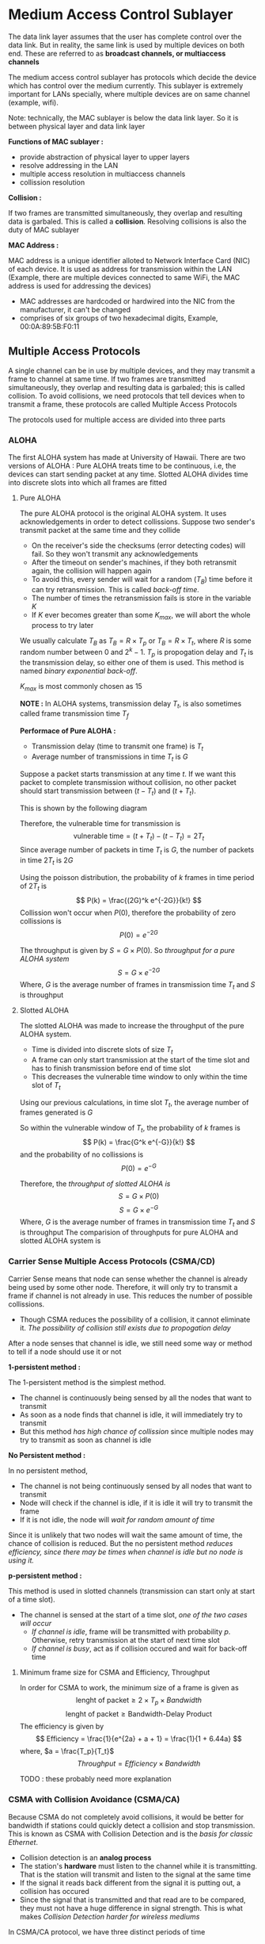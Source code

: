 * Medium Access Control Sublayer
The data link layer assumes that the user has complete control over the data link. But in reality, the same link is used by multiple devices on both end. These are referred to as *broadcast channels, or multiaccess channels*

The medium access control sublayer has protocols which decide the device which has control over the medium currently. This sublayer is extremely important for LANs specially, where multiple devices are on same channel (example, wifi).

Note: technically, the MAC sublayer is below the data link layer. So it is between physical layer and data link layer

*Functions of MAC sublayer :*

+ provide abstraction of physical layer to upper layers
+ resolve addressing in the LAN
+ multiple access resolution in multiaccess channels
+ collission resolution

*Collision :*

If two frames are transmitted simultaneously, they overlap and resulting data is garbaled. This is called a *collision*. Resolving collisions is also the duty of MAC sublayer

*MAC Address :*

MAC address is a unique identifier alloted to Network Interface Card (NIC) of each device. It is used as address for transmission within the LAN (Example, there are multiple devices connected to same WiFi, the MAC address is used for addressing the devices)
+ MAC addresses are hardcoded or hardwired into the NIC from the manufacturer, it can't be changed
+ comprises of six groups of two hexadecimal digits, Example, 00:0A:89:5B:F0:11
** Multiple Access Protocols
A single channel can be in use by multiple devices, and they may transmit a frame to channel at same time. If two frames are transmitted simultaneously, they overlap and resulting data is garbaled; this is called collision. To avoid collisions, we need protocols that tell devices when to transmit a frame, these protocols are called Multiple Access Protocols

The protocols used for multiple access are divided into three parts
#+DOWNLOADED: screenshot @ 2023-10-21 22:01:10
[[file:Medium_Access_Control_Sublayer/2023-10-21_22-01-10_screenshot.png]]
*** ALOHA
The first ALOHA system has made at University of Hawaii. There are two versions of ALOHA : Pure ALOHA treats time to be continuous, i.e, the devices can start sending packet at any time. Slotted ALOHA divides time into discrete slots into which all frames are fitted

**** Pure ALOHA
The pure ALOHA protocol is the original ALOHA system. It uses acknowledgements in order to detect collissions. Suppose two sender's transmit packet at the same time and they collide
+ On the receiver's side the checksums (error detecting codes) will fail. So they won't transmit any acknowledgements
+ After the timeout on sender's machines, if they both retransmit again, the collision will happen again
+ To avoid this, every sender will wait for a random ($T_B$) time before it can try retransmission. This is called /back-off time./
+ The number of times the retransmission fails is store in the variable $K$
+ If $K$ ever becomes greater than some $K_{max}$, we will abort the whole process to try later

#+DOWNLOADED: screenshot @ 2023-10-22 00:36:36
[[file:Medium_Access_Control_Sublayer/2023-10-22_00-36-36_screenshot.png]]

We usually calculate $T_B$ as $T_B = R \times T_p$ or $T_B = R \times T_t$, where $R$ is some random number between $0$ and $2^k - 1$. $T_p$ is propogation delay and $T_t$ is the transmission delay, so either one of them is used. This method is named /binary exponential back-off/.

$K_{max}$ is most commonly chosen as 15

*NOTE :* In ALOHA systems, transmission delay $T_t$, is also sometimes called frame transmission time $T_f$

*Performace of Pure ALOHA :*

+ Transmission delay (time to transmit one frame) is $T_t$
+ Average number of transmissions in time $T_t$ is $G$
Suppose a packet starts transmission at any time $t$. If we want this packet to complete transmission without collision, no other packet should start transmission between $(t - T_t)$ and $(t + T_t)$.

This is shown by the following diagram

#+DOWNLOADED: screenshot @ 2023-10-22 10:57:42
[[file:Medium_Access_Control_Sublayer/2023-10-22_10-57-42_screenshot.png]]

Therefore, the vulnerable time for transmission is
\[ \text{vulnerable time} = (t + T_t) - (t - T_t) = 2T_t \]
Since average number of packets in time $T_t$ is $G$, the number of packets in time $2T_t$ is $2G$

Using the poisson distribution, the probability of $k$ frames in time period of $2T_t$ is
\[ P(k) = \frac{(2G)^k e^{-2G}}{k!} \]
Collission won't occur when $P(0)$, therefore the probability of zero collissions is
\[ P(0) = e^{-2G} \]

The throughput is given by $S = G \times P(0)$. So /throughput for a pure ALOHA system/
\[ S = G \times e^{-2G} \]
Where, $G$ is the average number of frames in transmission time $T_t$ and $S$ is throughput

**** Slotted ALOHA
The slotted ALOHA was made to increase the throughput of the pure ALOHA system.
+ Time is divided into discrete slots of size $T_t$
+ A frame can only start transmission at the start of the time slot and has to finish transmission before end of time slot
+ This decreases the vulnerable time window to only within the time slot of $T_t$
Using our previous calculations, in time slot $T_t$, the average number of frames generated is $G$

So within the vulnerable window of $T_t$, the probability of $k$ frames is
\[ P(k) = \frac{G^k e^{-G}}{k!} \]
and the probability of no collissions is
\[ P(0) = e^{-G} \]

Therefore, the /throughput of slotted ALOHA is/
\[ S = G \times P(0) \]
\[ S = G \times e^{-G} \]
Where, $G$ is the average number of frames in transmission time $T_t$ and $S$ is throughput
The comparision of throughputs for pure ALOHA and slotted ALOHA system is

#+DOWNLOADED: screenshot @ 2023-10-22 11:20:23
[[file:Medium_Access_Control_Sublayer/2023-10-22_11-20-23_screenshot.png]]
*** Carrier Sense Multiple Access Protocols (CSMA/CD)
Carrier Sense means that node can sense whether the channel is already being used by some other node. Therefore, it will only try to transmit a frame if channel is not already in use. This reduces the number of possible collissions.
+ Though CSMA reduces the possibility of a collision, it cannot eliminate it. /The possibility of collision still exists due to propogation delay/
After a node senses that channel is idle, we still need some way or method to tell if a node should use it or not

*1-persistent method :*

The 1-persistent method is the simplest method.
+ The channel is continuously being sensed by all the nodes that want to transmit
+ As soon as a node finds that channel is idle, it will immediately try to transmit
+ But this method /has high chance of collission/ since multiple nodes may try to transmit as soon as channel is idle

*No Persistent method :*

In no persistent method, 
+ The channel is not being continuously sensed by all nodes that want to transmit
+ Node will check if the channel is idle, if it is idle it will try to transmit the frame
+ If it is not idle, the node will /wait for random amount of time/
Since it is unlikely that two nodes will wait the same amount of time, the chance of collision is reduced. But the no persistent method /reduces efficiency, since there may be times when channel is idle but no node is using it./

*p-persistent method :*

This method is used in slotted channels (transmission can start only at start of a time slot).
+ The channel is sensed at the start of a time slot, /one of the two cases will occur/
  + /If channel is idle/, frame will be transmitted with probability $p$. Otherwise, retry transmission at the start of next time slot
  + /If channel is busy/, act as if collision occured and wait for back-off time
**** Minimum frame size for CSMA and Efficiency, Throughput
In order for CSMA to work, the minimum size of a frame is given as
\[ \text{lenght of packet} \ge 2 \times T_p \times Bandwidth \]
\[ \text{lenght of packet} \ge \text{Bandwidth-Delay Product} \]
The efficiency is given by
\[ Efficiency = \frac{1}{e^{2a} + a + 1} = \frac{1}{1 + 6.44a} \]
where, $a = \frac{T_p}{T_t}$
\[ Throughput = Efficiency \times Bandwidth \]

TODO : these probably need more explanation
*** CSMA with Collision Avoidance (CSMA/CA)
Because CSMA do not completely avoid collisions, it would be better for bandwidth if stations could quickly detect a collision and stop transmission. This is known as CSMA with Collision Detection and is the /basis for classic Ethernet/.
+ Collision detection is an *analog process*
+ The station's *hardware* must listen to the channel while it is transmitting. That is the station will transmit and listen to the signal at the same time
+ If the signal it reads back different from the signal it is putting out, a collision has occured
+ Since the signal that is transmitted and that read are to be compared, they must not have a huge difference in signal strength. This is what makes /Collision Detection harder for wireless mediums/
In CSMA/CA protocol, we have three distinct periods of time
+ Transmission period : The period during which one of the station is transmitting is called the transmission period
+ Idle period / Inter frame space : The period during which no transmission happens and no station want to transmit frames. Therefore, it is the period in which all the stations are quiet. /Inter Frame Space/ is the idle time that is inserted everytime between contention period and transmission period, this helps avoid collisions in case some station is taking abnormal pause for transmitting a frame
+ Contention period : The period during which channel is idle and one or more nodes / stations want to transmit frames is called the contention period. During the contention period, the *stations will send a very small dummy frame to check if they can "seize" the line*
**** Contention window / Contention slots
The contention period is divided into multiple windows or slots. At the start of each slot, the stations that want to transmit will try to seize the line
+ The size of the contention window depends on the minimum time taken to detect a collision.
+ Since the dummy frame used to check if it is same to seize channel, the transmission delay $T_t$ is negligable during contention period i.e, $T_t = 0$
+ Suppose the two farthest stations $A$ and $B$ want to transmit. Assume the propogation delay between them is $T_p$
  + $A$ transmits the dummy frame at some time $t_0$.
  + Suppose at an instant just before $t_0 + T_p$, $B$ transmits the dummy frame
  + The collision happens just before the station $B$, therefore it stops transmission immediately
  + But the noise from collision will take $T_p$ time to return to station $A$
  + Therefore *station needs to wait atleast for time $2T_p$ before it can seize the channel*
Therefore, the size of contention slot is
\[ \text{size of contention slot} \ge 2 \times T_p \]
TODO : image for CSMA/CA
*** Reservation
In this method, a node / station needs to make a reservation before sending data. This protocol has two period : a reservation interval and data transmission interval.
+ Suppose there are $8$ stations on the channel, then there will be $8$ slots in the reservation interval. In general if there are $N$ stations, the reservation interval has $N$ slots
+ Each station is allowed to book a reservation for itself within it's time slot during reservation interval. If it misses the chance to book a reservation, it must wait till the next reservation interval for it's next slot
+ All stations that sucessfully got a reservation get to transmit a frame during the data transmission period. They will transmit the frame in order in which slots are booked

#+DOWNLOADED: screenshot @ 2023-10-29 18:35:24
[[file:Medium_Access_Control_Sublayer/2023-10-29_18-35-24_screenshot.png]]

*Performace*

During the reservation interval, the very first station (station $0$) has to wait for $N -1$ slots before transmission period begins. For last station, it has to wait $0$ slots and so on.
+ Therefore the stations $0,1,2...N-1$ have to wait $N-1,N-2,...,0$ slots respectively before transmission period
+ Therefore, on average evey station waits for $N$ slots. If a slot is of time teriod $s$, the average time each slot waits during reservation is $s \times N$
Suppose the size of a frame is $d$
+ For /low loads/ the efficiency of channel is $\frac{d}{d+sN}$, we usually consider $s = 1$ then /efficiency is $\frac{d}{d+N}$/
+ For /high loads/ the /efficiency is $\frac{d}{d+1}$/

*** Polling
In polling, the channel has a *primary station*. All the frames have to pass through the primary station.
Suppose station $A$ wants to transmit a frame to the station $B$
+ The frame goes from station $A$ to primary station during a *poll*
+ The frame is then sent from primary station to the station $B$ by *select*
**** Poll
The primary station sequentially sends a POLL frame to all the other stations.
+ If the station receiving POLL doesn't need to transmit a frame, it will send a "poll reject" frame (NACK) to primary station
+ If the station receiving POLL wants to transmit a frame, it will send a data frame. The primary station sends back ACK on receiving the data frame

#+DOWNLOADED: screenshot @ 2023-10-29 20:41:44
[[file:Medium_Access_Control_Sublayer/2023-10-29_20-41-44_screenshot.png]]

**** Select
After primary station receives a frame, it will transfer it to destination station via a select (SEL)
+ The primary station sends select frame (SEL) to the destination station
+ The destination station sends back an ACK, accepting the data frame
+ The primary station then sends the data frame
+ When received successfully, the destination will return the ACK to primary station

#+DOWNLOADED: screenshot @ 2023-10-29 20:44:49
[[file:Medium_Access_Control_Sublayer/2023-10-29_20-44-49_screenshot.png]]

**** Efficiency
Suppose polling on average is taking time $T_{poll}$ and on average transmission of data is taking time $T_t$. Then,
\[ Efficiency = \frac{T_t}{T_t + T_{poll}} \]

*** Token Passing
Token passing is common in ring topologies though it is not exclusive to them. In other topologies we can form a logical ring to emulate rings.
+ This protocol uses a small frame called a *token* to give control to transmit to the stations
+ The token is passed in a ring in a pre-defined direction
+ If the station that currently holds the token has some frames queued to transmit, it will transmit them
+ Else the token is passed to it's successor in the ring

#+DOWNLOADED: screenshot @ 2023-10-29 23:29:47
[[file:Medium_Access_Control_Sublayer/2023-10-29_23-29-47_screenshot.png]]

*Logical Ring*

In case the topology is not a ring topology, we can simply have a logical ring.
+ In the logical ring, each node will have a successor and a predecessor
+ After a node has completed transmission, it can pass the token to the successor node
For example, a bus topology in which every node knows it's predecessor and successor's address can form a logical ring to pass token. This protocol is called *token bus*. This bus ring topology was previously standardized in IEEE 802.4 (now depricated)
#+DOWNLOADED: screenshot @ 2023-10-29 23:35:23
[[file:Medium_Access_Control_Sublayer/2023-10-29_23-35-23_screenshot.png]]

*Performance*

# Unverified (possibly misinformation)
\[ Delay (\alpha) = \frac{T_p}{N \times T_t} \]
\[ Throughput (S) = \begin{cases} \frac{1}{1 + \alpha} & \text{if $T_p < T_t$} \\ \frac{T_t}{T_p + \alpha T_t} & \text{if $T_p > T_t$} \end{cases} \]

** Ethernet
There are two types of ethernet : *classic ethernet* also called standard ethernet, which uses the multiple access protocols; and *switched ethernet*, which uses devices called switches

#+DOWNLOADED: screenshot @ 2023-10-30 22:13:17
[[file:Medium_Access_Control_Sublayer/2023-10-30_22-13-17_screenshot.png]]
*** Standard Ethernet : MAC sublayer
The MAC sublayer of classic ethernet governs the access method. The MAC layer is also responsible for framing of data in the classic Ethernet
**** Frame Format
A frame in classic ethernet frame contains seven fields :
1. Preamble (7 bytes) : The first field of frame is 7 bytes (56 bits) of alternating 0's and 1's (each byte is $10101010$). The preamble is added at physical layer and is not formally part of the frame. It alters receiving system that frame is coming and to /synchronize input timing/
2. Start Frame Delimiter (SFD) (1 byte) : Signals the start of frame. It is the last chance for station to synchronize. It's value is $10101011$, i.e, last two bits are $1$ and rest is same as preamble byte
3. Destination Address (DA) (6 bytes) : The physical address (MAC address) of the destination station
4. Source Address (SA) (6 bytes) : The MAC address of the source station
5. Length or type (2 bytes) : in original ethernet, this field was used to define upper-layer protocols using MAC frame. In IEEE ethernet, this field is used to store length of data
6. Data : this field carries data from upper-layers. Minimum size is 46 bytes and maximum is 1500 bytes. If data from upper layers is less than 46 bytes, it is padded. /The lower limit exists for correct operation of CSMA/CD/. The upper limit is for two reasons
   + historically, memory was expensive so upper limit ensured low memory usage of stations
   + the maximum length restricts single station from monopolizing the shared medium
7. CRC (4 bytes) : the error detection information. It is CRC-32 of data field

#+DOWNLOADED: screenshot @ 2023-10-31 22:54:42
[[file:Medium_Access_Control_Sublayer/2023-10-31_22-54-42_screenshot.png]]
**** Addressing
Every station has it's own network interface card (NIC) with a unique MAC address. It is a 6-byte (48-bits) physical address. It is written with each byte in hexadecimal notation seperated by a colon. The six fields are called six octats
\\
Example, 06:01:02:01:2C:4B

A source address is always unicast, since a frame has to originate from a single machine. But the destation of a frame can be multiple stations. In this case, the destination frame is a multicast address.
+ A unicast destination address means the frame is sent to a single destination station.
  + The relationship between sender and receiver is one-to-one.
  + If LSB of first byte in MAC address is 0, it is unicast address. (i.e, first octat number is even)
+ A multicast destination address means the frame is sent to multiple destination station.
  + The relationship between sender and receiver is one-to-many.
  + If LSB of first byte in MAC address is 1, it is a multicast address (i.e, first octat number is odd)

#+DOWNLOADED: screenshot @ 2023-10-31 23:19:13
[[file:Medium_Access_Control_Sublayer/2023-10-31_23-19-13_screenshot.png]]

The *broadcast address is FF:FF:FF:FF*
+ it is a special case of multicast address
+ the recipients are all of the stations on the LAN
**** Access method : CSMA/CD
Standard ethernet uses I-persistent CSMA/CD. The time given to a slot is given by slot time

slot time = round-trip time + time required to send jam sequence

The slot time can be calculated as

\[\text{slot time} = \frac{\text{packet size}}{\text{speed of NIC}} \]

For standard ethernet, the packet size is 512 bits and speed is 10-Mbps. So slot time is
\[ \text{slot time} = \frac{512 bits}{10^7 bps} secs\]
\[ \text{slot time} = 51.2 \mu s \]
The maximum length between two stations is calculated as
\[ \text{max length} = \text{propogation speed} \times \frac{\text{slot time}}{2}\]
The propogation speed is $2 \times 10^{8} m/s$ in most mediums, therefore the max length is
\[ \text{max length} = 2 \times 10^{8} \times \frac{51.2 \times 10^{-6}}{2} m =  5120 m\]
But /due to delay times in repeaters and interfaces/, the laximum length is reduced to only
\[ \text{max length} = 2500 m \]

*** Standard Ethernet : Physical Layer
For standard ethernet, physical layer implementation is different; the four most common are discussed here
+ 10Base5 : Bus topology, Thick coaxial cable
+ 10Base2 : Bus topology, Thin coaxial cable
+ 10Base-T : Star topology, Unshielded Twisted Pair (UTP) wire
+ 10Base-F : Star topology, Fiber
All standard ethernet use basebad at 10-Mbps. *The line coding used is Manchester scheme.*
**** 10Base5 : Thick Ethernet
Called thick ethernet or thicknet. It uses a bus topology
+ Name comes from size of cable, which is size of garden hose and too stiff to bend
+ Uses an external transeiver (transmitter/receiver) via a tap cable to the thick cable
+ 10 stands for speed 10Mbps. The 5 stands for maximum length of the coaxial cable which is 500m
+ Collisions occur only within the thick coaxial cable
**** 10Base2 : Thin Ethernet
Also called cheapernet, since it is more affordable. It also uses a bus topology
+ The cable is flexible and much thinner
+ Transceiver is part of the NIC
+ 10 stands for speed 10Mbps. The 2 stands for maximum length of coaxial cable which is 185m (very close to 200m)
+ Collisions occur only within the backbone of bus topology
**** 10Base-T : Twisted-Pair Ethernet
It uses a physical star topology
+ All stations are connected to a HUB
+ Two twisted-pair cables are needed per station (one for sending and one for receiving)
+ The maximum length of a twisted-pair wire is 100m
+ Collisions happen in the HUB
**** 10Base-F : Fiber Ethernet
It also uses a star topology
+ All stations are connected to HUB
+ Two optical fiber cables are needed per station (one for sending and one for receiving)
+ The maximum length can go upto 2000m
In summary, the different physical layer implementations are
# Probably replace due to copy right

#+DOWNLOADED: screenshot @ 2023-11-01 00:56:41
[[file:Medium_Access_Control_Sublayer/2023-11-01_00-56-41_screenshot.png]]

*** Switched Ethernet / Bridged Ethernet
+ The bridged ethernet uses the same MAC sublayer protocols, so /frame format and access method is the same./
**** Bridges
A bridge is a layer 2 switch (i.e, it works on 2 layers; physical and data link layer). A hub is a simple physical connection of the wires, whereas /within a switch, packet switching is done./
+ The packet received by hub is forwarded to every station connected to the hub
+ The packet received by switch is forwarded only to the station to which frame is addressed
  + The switch reads the MAC address of the frame to determine which port to send the frame to

[[./Medium_Access_Control_Sublayer/Untitled-2023-11-17-1853.png]]

+ Since the bridge only forwards packets to the needed port, it /reduces the collision domain/ to only between the bridge and the station
+ Every port in a layer 2 switch is equivalent to a seperate LAN. So /layer 2 switch (bridge) is used to connect different LANs/
**** Using N-port bridge
A layer 2 switch with N ports is called an N-port bridge.
+ Using only bridges in our LAN allows us to achieve faster speeds since bandwidth is not divided
Example, if there are 6 stations and bandwidth is 12mbps, then if we use HUB to connect the six stations each one will get bandwidth $12/6 = 2mbps$. But if we use a switch to connect the stations, each will get the complete bandwidth of $12mbps$ since each station has a seperate collission domain

#+DOWNLOADED: file:C%3A/Users/nawan/Pictures/Screenshots/Screenshot%202023-11-17%20200910.png @ 2023-11-17 20:10:24
[[file:Medium_Access_Control_Sublayer/2023-11-17_20-10-24_Screenshot 2023-11-17 200910.png]]

**** Full-duplex switched ethernet
This is the fastest ethernet solution. It uses N-port bridges to connect the stations. Also the connections between the stations and the layer 2 switch is full-duplex
+ Since every path a packet can travel has a seperate domain, there is /no need for CSMA/CD/ i.e, there is /no need for Access Control Protocols/
															#+DOWNLOADED: file:C%3A/Users/nawan/Pictures/Screenshots/Screenshot%202023-11-17%20201408.png @ 2023-11-17 20:14:16
[[file:Medium_Access_Control_Sublayer/2023-11-17_20-14-16_Screenshot 2023-11-17 201408.png]]

*** Fast Ethernet
IEEE created Fast Ethernet under 802.3u.
+ It is backward compatible with standard ethernet
  + It uses the *same MAC sublayer protocols*, this was one of the main goals when making fast ethernet
  + So minimum and maximum frame size, frame formats and MAC addresses are all same
  + The only difference is in the physical layer
+ It's speed is 100Mbps
+ The physical topology differes from standard ethernet
  + *Bus topology is not supported, only star topology is supported*
  + If there are only two stations, they can be connected point-to-point

*Autonegotiation*

Since fast ethernet needed to be backwards compatible, it introduced feature called autonegotiation
+ This feature allows two devices to negotiate the *mode of data transfer (half-duplex or full-duplex)*; and *the data rate (10Mbps or 100Mbps)*
+ This allows incompatible devices, (one using standard ethernet and another using fast ethernet) to form connection
**** Implementations of Fast Ethernet

#+DOWNLOADED: file:C%3A/Users/nawan/Pictures/Screenshots/Screenshot%202023-11-18%20002340.png @ 2023-11-18 00:24:04
[[file:Medium_Access_Control_Sublayer/2023-11-18_00-24-04_Screenshot 2023-11-18 002340.png]]


#+DOWNLOADED: file:C%3A/Users/nawan/Pictures/Screenshots/Screenshot%202023-11-18%20002611.png @ 2023-11-18 00:26:25
[[file:Medium_Access_Control_Sublayer/2023-11-18_00-26-25_Screenshot 2023-11-18 002611.png]]

#+DOWNLOADED: file:C%3A/Users/nawan/Pictures/Screenshots/Screenshot%202023-11-18%20002450.png @ 2023-11-18 00:25:00
[[file:Medium_Access_Control_Sublayer/2023-11-18_00-25-00_Screenshot 2023-11-18 002450.png]]

*** Gigabit Ethernet
IEEE commitee calls it 802.3ab. The /physical layer is same as the Fast ethernet/
**** MAC sublayer
Similar to fast ethernet, at first IEEE tried to keep MAC sublayer untouched. But to reach speed of 1Gbps, this was not possible. So for Gigabit ethernet, changes were done to MAC sublayer. Most Gigabit Ethernet work in Full-duplex but some implementations have been defined for half-duplex. /Autonegotiation is supported in gigabit-ethernet/ 

*Full-Duplex Mode*

In this mode, CSMA/CD is not used because of lack of possible collisions. The length of wire is determined by signal attenuation in cable. Therefore, /no change from standard ethernet MAC sublayer is done for full-duplex mode/. 

*Half-Duplex Mode*

Gigabit ethernet can be used in half-duplex but is extremely rare to do so. The MAC sublayer needs to be changed in order to accomadate half-duplex mode. In half-duplex mode HUBs are used, therefore CSMA/CD needs to be used. There are /three additions for half-duplex in gigabit ethernet/
1. *Traditional* => The minimum frame length is same as standard ethernet (512bits). But since speed is 100 times faster, the length is also 100 times less. So length of wire is 25m 
2. *Carrier Extension* => The minimum length of frame is increased to (4096bits). Since frame size is increase 8 times, the length of wire also increases by 8 times. This increases the length of wire to 200m. But /if frame is smaller, the station needs to pad it./
3. *Frame bursting* => This is used when we are using carrier extension. Carrier extension is very expensive (bandwidth-wise) for smaller frames. So rather than padding a single small frame, multiple data frames are concatnated before being sent to the line.
**** Implementations of Gigabit Ethernet

#+DOWNLOADED: file:C%3A/Users/nawan/Pictures/Screenshots/Screenshot%202023-11-18%20005856.png @ 2023-11-18 00:59:03
[[file:Medium_Access_Control_Sublayer/2023-11-18_00-59-03_Screenshot 2023-11-18 005856.png]]

#+DOWNLOADED: file:C%3A/Users/nawan/Pictures/Screenshots/Screenshot%202023-11-18%20005917.png @ 2023-11-18 00:59:23
[[file:Medium_Access_Control_Sublayer/2023-11-18_00-59-23_Screenshot 2023-11-18 005917.png]]

#+DOWNLOADED: file:C%3A/Users/nawan/Pictures/Screenshots/Screenshot%202023-11-18%20005933.png @ 2023-11-18 00:59:39
[[file:Medium_Access_Control_Sublayer/2023-11-18_00-59-39_Screenshot 2023-11-18 005933.png]]
*** Ten-Gigabit Ethernet
+ Uses same frame format and frame sizes
+ /Only full-duplex mode is supported/. Therefore, CSMA/CD is no longer part of design
+ Uses scrambling and 64B/66B encoding

#+DOWNLOADED: file:C%3A/Users/nawan/Pictures/Screenshots/Screenshot%202023-11-18%20011436.png @ 2023-11-18 01:14:44
[[file:Medium_Access_Control_Sublayer/2023-11-18_01-14-44_Screenshot 2023-11-18 011436.png]]
** Connecting devices
Connecting devices can be divided into five different categories based on which layer they operate

#+DOWNLOADED: file:C%3A/Users/nawan/Pictures/Screenshots/Screenshot%202023-11-18%20132943.png @ 2023-11-18 13:30:09
[[file:Medium_Access_Control_Sublayer/2023-11-18_13-30-09_Screenshot 2023-11-18 132943.png]]

1. Passive hubs work below the physical layer
2. Repeater and Active hubs work on the physical layer
3. Bridges and two-layer switches work on data link layer and physical layer
4. Routers and three-layer switches work on network layer, data link layer and physical layer
5. Gateways work on all layers
*** Passive Hubs
A passive hub is just a connector. It connects the wires coming from different branches. It doesn't make any changes to the signal it gets

#+DOWNLOADED: file:C%3A/Users/nawan/Pictures/Screenshots/Screenshot%202023-11-18%20133838.png @ 2023-11-18 13:38:46
[[file:Medium_Access_Control_Sublayer/2023-11-18_13-38-46_Screenshot 2023-11-18 133838.png]]

*** Repeaters and Active Hubs
These devices work on the physical layers.
+ Signals in a medium can only travel a finite distance, based on signal strength
+ Repeaters and Active Hubs take the /signal and regenerate them/. This can be used to increase the possible length of wire in LANs i.e, if maxium range for wire is 25m and station is 50m away, we can place a repeater in middle and use two wires to connect the station
*** Bridges
This device works on both physical and data link layer.
+ Bridge read the physical (MAC) address contained in the frame and send frame to only the destination station
+ Therefore each port connection to a port is a seperate collission domain
+ This ability of a bridge to send frame to only a single port avoiding collission is called /filtering/
*** Transparent Bridges
A transparent bridge is a bridge which does not require any additional configuration i.e, we don't need to fill the forwarding table which stores which port have which MAC addresses manually.
+ The stations are completely unaware of the transparent bridge, i.e, it can be removed or added to network without extra configuration
A transparent bridge /must meet three criteria/
1. Frames must be forwarded from station to another correctly
2. Forwarding table is automatically made by learning frame movements in network
3. Loops in network must be prevented
**** Learning
Earlier bridges had static forwarding table, and were entered manually. The transparent bridges on other hand have learning capacbility by monitoring flow of frames
1. Suppose a frame is received by switch which is going from station A to station B
2. If bridge doesn't have entry for station A, it can read it the frame header to get it's MAC address. This is then stored for later use in the table
3. If bridge doesn't have entry for station B, it sends the frame to every station (this is called flooding the network)
**** Avoiding Loops
Transparent bridges work fine if there are no loops. But sytem admins like to have redundant bridges to make network more reliable. But these redundant bridges create loops
+ Loops interfere with learning process of transparent bridges
+ To solve looping problem, *bridges use spanning tree algorithms to create loopless topology*. Since bridges can't change physical topology themselves, they create a logical topology in form of a spanning tree
+ Minimum spanning tree algorithms are used to make performance better in network, by selecting the fastest bridges
+ Bridges use special packets called bridge protocol data units (BPDUs), to create and update spanning tree
But spanning trees aren't the only solution. /Some transparent bridges use source routing instead of spanning tree/
+ The routing is done by source station, (and to small extent, by destination station).
+ The stations define bridges that frame must visit
+ The source station thus first needs to get locations of bridges using special frames
*Source routing is used with Token Ring LANs*
*** Switches
Switches are multiport transparent bridges. Since they have multiple ports, each port is bufferred so that a single line is not flooded with frames
+ Switches don't divide bandwidth of network among ports (unlike normal HUBs)
+ Frames are buffered in queue, if multiple frames are to be on same line
+ Some switches also implement security features
Switches are of two types
1. Store-and-Forward Switching : this method of switching data packets receives a packet, checks for errors and then forwards packet only when the whole packet has arrived at the switch
2. Cut-through switching : this method does not process packet at all, as soon as it can read the destination address field, it will send the packet on the correct port without waiting for whole packet to arrive
*** Routers (Three-layer switches)
These are three-layer device which route packets based on their logical address. Routers are usually used to connect LANs to the WANs like the internet
+ The routing tables are updated dynamically
+ Network layer contains the protocols to update these routing tables

#+DOWNLOADED: file:C%3A/Users/nawan/Pictures/Screenshots/Screenshot%202023-11-24%20235944.png @ 2023-11-25 00:00:02
[[file:Medium_Access_Control_Sublayer/2023-11-25_00-00-02_Screenshot 2023-11-24 235944.png]]
*** Gateway
These devices work on all five layer of Internet or all seven layers of OSI model (i.e, they work on all layers of network models)
+ They can read and interpret the application messages
+ They can be used to connect different network models (like OSI with TCP/IP model network)
+ Since they can interpret application messages, they are used for security and filtering unwanted messages
** Backbone networks and Virtual LANs
*** Backbone networks
Networks where several networks are connected using a sigle backbone network
**** Bus backbone
Used to connect different buildings of organization

#+DOWNLOADED: file:C%3A/Users/nawan/Pictures/Screenshots/Screenshot%202023-11-25%20001031.png @ 2023-11-25 00:10:35
[[file:Medium_Access_Control_Sublayer/2023-11-25_00-10-35_Screenshot 2023-11-25 001031.png]]

**** Star backbone
Also called /collapsed or switched backbone/. The backbone of the network is just a single switch

#+DOWNLOADED: file:C%3A/Users/nawan/Pictures/Screenshots/Screenshot%202023-11-25%20001145.png @ 2023-11-25 00:11:49
[[file:Medium_Access_Control_Sublayer/2023-11-25_00-11-49_Screenshot 2023-11-25 001145.png]]

**** Connecting remote LANs
In this type of backbone network, the point-to-point bridges are used to connect the different LANs. Each LAN will have it's own bridge which is connected point-to-point to backbone

#+DOWNLOADED: file:C%3A/Users/nawan/Pictures/Screenshots/Screenshot%202023-11-25%20001327.png @ 2023-11-25 00:13:31
[[file:Medium_Access_Control_Sublayer/2023-11-25_00-13-31_Screenshot 2023-11-25 001327.png]]

*** Virtual LANs

#+DOWNLOADED: file:C%3A/Users/nawan/Pictures/Screenshots/Screenshot%202023-11-25%20001637.png @ 2023-11-25 00:17:57
[[file:Medium_Access_Control_Sublayer/2023-11-25_00-17-57_Screenshot 2023-11-25 001637.png]]

*VLANs are software that run of the switch*
+ VLANs divide network into logical LANs, instead of physical seperate networks.
+ Each VLAN can thus act as a workgroup for an organization
+ This means that stations can be moved to different workgroups without having to rewire the physical networks
+ This is useful when messages need to be broadcasted to a paritcular workgroup
+ Moving people form one workgroup to another is also easier

**** Membership in VLANs
A VLAN software may use one or more following characteristics to divide VLANs
1. Port Numbers : The ports of the switch can be used to define which stations connected to which port of switch are in which VLAN
2. MAC Addresses
3. IP Addresses
4. Multicast IP Addresses (more about these later in network layer)

**** Configuration
The configuration can be of three types
1. Manual configuration : administrator needs to enter characteristics for the VLAN software
2. Automatic configuration : admin can define certain criteria (like station names, project IDs or user IDs) to automatically connect or disconnect stations from VLAN
3. Semiautomatic configuration : initialization done manually and migrations done automatically

**** Communication between switches
When using backbone network, the VLAN software running on backbone switch needs to known membership of stations in other switches. Following methods are used to get this info
+ Table Maintenance : In this method, when a station sends broadcast frame to its group members, the switches will record station membership in bottom-up fashion. These recorded tables are passed around
+ Frame tagging : an external header is attached to frame that defines the destination VLAN, this is the frame tag. It is used by receiving switches to determine VLANs to be receiving broadcast messages
IEEE standard uses the frame tagging for VLANs in backbone networks
